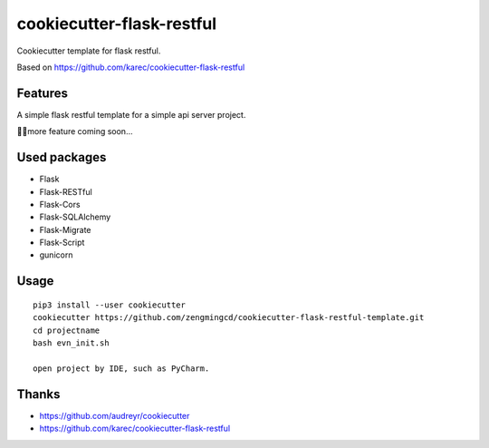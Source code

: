 ===========================
cookiecutter-flask-restful
===========================
Cookiecutter template for flask restful.

Based on https://github.com/karec/cookiecutter-flask-restful

Features
--------
A simple flask restful template for a simple api server project.

more feature coming soon...

Used packages
-------------
- Flask
- Flask-RESTful
- Flask-Cors
- Flask-SQLAlchemy
- Flask-Migrate
- Flask-Script
- gunicorn

Usage
-----

::

 pip3 install --user cookiecutter
 cookiecutter https://github.com/zengmingcd/cookiecutter-flask-restful-template.git
 cd projectname
 bash evn_init.sh

 open project by IDE, such as PyCharm.

Thanks
------
- https://github.com/audreyr/cookiecutter
- https://github.com/karec/cookiecutter-flask-restful
